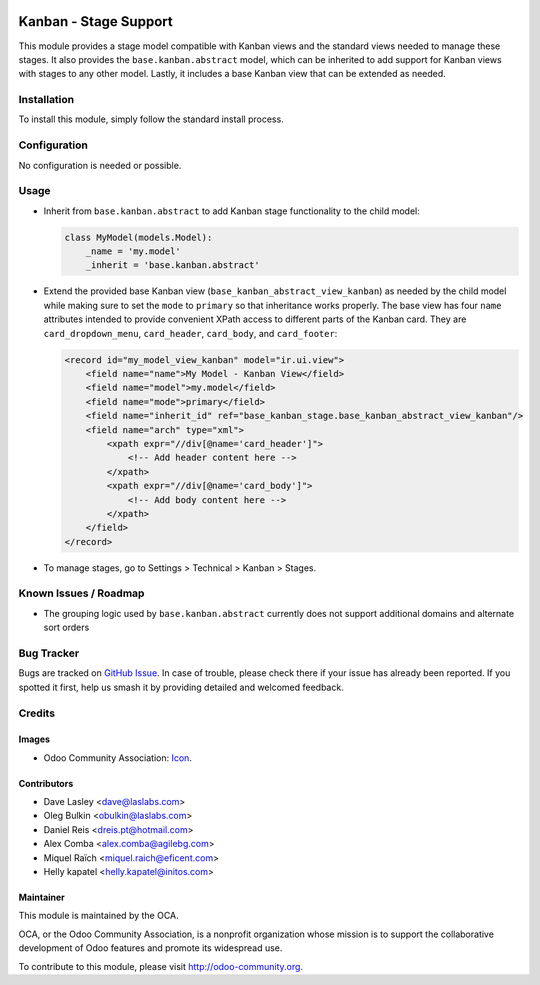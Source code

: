 .. image:: https://img.shields.io/badge/license-LGPL--3-blue.png
   :target: https://www.gnu.org/licenses/lgpl
   :alt: License: LGPL-3

======================
Kanban - Stage Support
======================

This module provides a stage model compatible with Kanban views and the
standard views needed to manage these stages. It also provides the
``base.kanban.abstract`` model, which can be inherited to add support for
Kanban views with stages to any other model. Lastly, it includes a base Kanban
view that can be extended as needed.

Installation
============

To install this module, simply follow the standard install process.

Configuration
=============

No configuration is needed or possible.

Usage
=====

* Inherit from ``base.kanban.abstract`` to add Kanban stage functionality to
  the child model:

  .. code-block:: python

    class MyModel(models.Model):
        _name = 'my.model'
        _inherit = 'base.kanban.abstract'

* Extend the provided base Kanban view (``base_kanban_abstract_view_kanban``)
  as needed by the child model while making sure to set the ``mode`` to
  ``primary`` so that inheritance works properly. The base view has four
  ``name`` attributes intended to provide convenient XPath access to different
  parts of the Kanban  card. They are ``card_dropdown_menu``, ``card_header``,
  ``card_body``, and ``card_footer``:

  .. code-block:: xml

    <record id="my_model_view_kanban" model="ir.ui.view">
        <field name="name">My Model - Kanban View</field>
        <field name="model">my.model</field>
        <field name="mode">primary</field>
        <field name="inherit_id" ref="base_kanban_stage.base_kanban_abstract_view_kanban"/>
        <field name="arch" type="xml">
            <xpath expr="//div[@name='card_header']">
                <!-- Add header content here -->
            </xpath>
            <xpath expr="//div[@name='card_body']">
                <!-- Add body content here -->
            </xpath>
        </field>
    </record>

* To manage stages, go to Settings > Technical > Kanban > Stages.

.. image:: https://odoo-community.org/website/image/ir.attachment/5784_f2813bd/datas
   :alt: Try me on Runbot
   :target: https://runbot.odoo-community.org/runbot/162/13.0

Known Issues / Roadmap
======================

* The grouping logic used by ``base.kanban.abstract`` currently does not
  support additional domains and alternate sort orders

Bug Tracker
===========

Bugs are tracked on `GitHub Issue
<https://github.com/OCA/server-tools/issues>`_. In case of trouble, please
check there if your issue has already been reported. If you spotted it first,
help us smash it by providing detailed and welcomed feedback.

Credits
=======

Images
------

* Odoo Community Association: `Icon <https://odoo-community.org/logo.png>`_.

Contributors
------------

* Dave Lasley <dave@laslabs.com>
* Oleg Bulkin <obulkin@laslabs.com>
* Daniel Reis <dreis.pt@hotmail.com>
* Alex Comba <alex.comba@agilebg.com>
* Miquel Raïch <miquel.raich@eficent.com>
* Helly kapatel <helly.kapatel@initos.com>

Maintainer
----------

.. image:: https://odoo-community.org/logo.png
   :alt: Odoo Community Association
   :target: https://odoo-community.org

This module is maintained by the OCA.

OCA, or the Odoo Community Association, is a nonprofit organization whose
mission is to support the collaborative development of Odoo features and
promote its widespread use.

To contribute to this module, please visit http://odoo-community.org.
